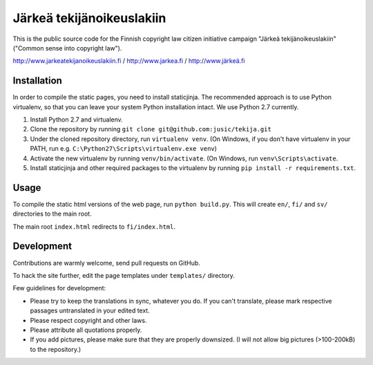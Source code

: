 .. you can compile a version of this text using rst2html.py, see docutils.sf.net


Järkeä tekijänoikeuslakiin
==========================

This is the public source code for the Finnish copyright law 
citizen initiative campaign "Järkeä tekijänoikeuslakiin" ("Common sense into
copyright law").

http://www.jarkeatekijanoikeuslakiin.fi / http://www.jarkea.fi / `http://www.järkeä.fi`_

.. _`http://www.järkeä.fi` : http://www.järkeä.fi


Installation
------------

In order to compile the static pages, you need to install staticjinja.
The recommended approach is to use Python virtualenv, so that you can 
leave your system Python installation intact. We use Python 2.7 currently.

#. Install Python 2.7 and virtualenv.
#. Clone the repository by running ``git clone git@github.com:jusic/tekija.git``
#. Under the cloned repository directory, run ``virtualenv venv``. (On Windows, if you don't have virtualenv in your PATH, run e.g. ``C:\Python27\Scripts\virtualenv.exe venv``)
#. Activate the new virtualenv by running ``venv/bin/activate``. (On Windows, run ``venv\Scripts\activate``.
#. Install staticjinja and other required packages to the virtualenv by running ``pip install -r requirements.txt``.


Usage
-----

To compile the static html versions of the web page, run ``python build.py``. 
This will create ``en/``, ``fi/`` and ``sv/`` directories to the main root.

The main root ``index.html`` redirects to ``fi/index.html``.

Development
-----------

Contributions are warmly welcome, send pull requests on GitHub. 

To hack the site further, edit the page templates under ``templates/`` 
directory. 


Few guidelines for development:

- Please try to keep the translations in sync, whatever you do. 
  If you can't translate, please mark respective passages untranslated 
  in your edited text.

- Please respect copyright and other laws. 

- Please attribute all quotations properly. 

- If you add pictures, please make sure that they are properly downsized.
  (I will not allow big pictures (>100-200kB) to the repository.)
